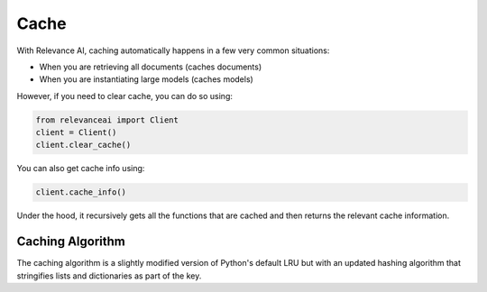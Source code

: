 Cache
========

With Relevance AI, caching automatically happens in a few
very common situations: 

- When you are retrieving all documents (caches documents)
- When you are instantiating large models (caches models)

However, if you need to clear cache, you can do so using:

.. code-block::

    from relevanceai import Client
    client = Client()
    client.clear_cache()

You can also get cache info using:

.. code-block::

    client.cache_info()

Under the hood, it recursively gets all the functions that
are cached and then returns the relevant cache information.

Caching Algorithm 
--------------------

The caching algorithm is a slightly modified version of
Python's default LRU but with an updated hashing algorithm 
that stringifies lists and dictionaries as part of the key. 

